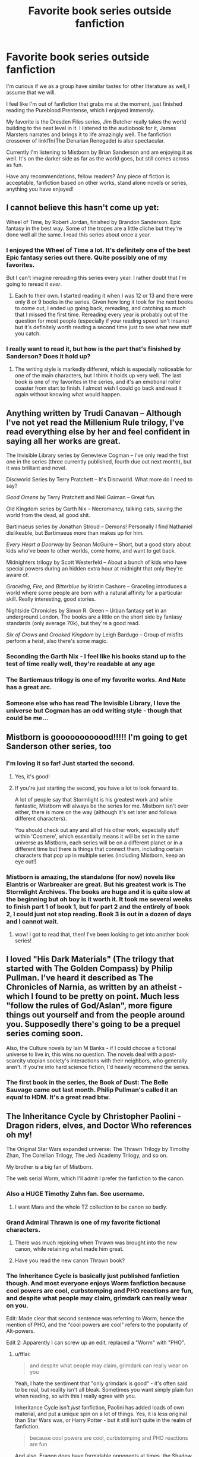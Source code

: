 #+TITLE: Favorite book series outside fanfiction

* Favorite book series outside fanfiction
:PROPERTIES:
:Author: Laoscaos
:Score: 12
:DateUnix: 1509817524.0
:DateShort: 2017-Nov-04
:END:
I'm curious if we as a group have similar tastes for other literature as well, I assume that we will.

I feel like I'm out of fanfiction that grabs me at the moment, just finished reading the Pureblood Prentense, which I enjoyed immensly.

My favorite is the Dresden Files series, Jim Butcher really takes the world building to the next level in it. I listened to the audiobook for it, James Marsters narrates and brings it to life amazingly well. The fanfiction crossover of linkffn(The Denarian Renegade) is also spectacular.

Currently I'm listening to Mistborn by Brian Sanderson and am enjoying it as well. It's on the darker side as far as the world goes, but still comes across as fun.

Have any recommendations, fellow readers? Any piece of fiction is acceptable, fanfiction based on other works, stand alone novels or series, anything you have enjoyed!


** I cannot believe this hasn't come up yet:

Wheel of Time, by Robert Jordan, finished by Brandon Sanderson. Epic fantasy in the best way. Some of the tropes are a little cliche but they're done well all the same. I read this series about once a year.
:PROPERTIES:
:Author: InterminableSnowman
:Score: 6
:DateUnix: 1509831430.0
:DateShort: 2017-Nov-05
:END:

*** I enjoyed the Wheel of Time a lot. It's definitely one of the best Epic fantasy series out there. Quite possibly one of my favorites.

But I can't imagine rereading this series every year. I rather doubt that I'm going to reread it /ever/.
:PROPERTIES:
:Author: TheVoteMote
:Score: 2
:DateUnix: 1509855187.0
:DateShort: 2017-Nov-05
:END:

**** Each to their own. I started reading it when I was 12 or 13 and there were only 8 or 9 books in the series. Given how long it took for the next books to come out, I ended up going back, rereading, and catching so much that I missed the first time. Rereading every year is probably out of the question for most people (especially if your reading speed isn't insane) but it's definitely worth reading a second time just to see what new stuff you catch.
:PROPERTIES:
:Author: InterminableSnowman
:Score: 1
:DateUnix: 1509859084.0
:DateShort: 2017-Nov-05
:END:


*** I really want to read it, but how is the part that's finished by Sanderson? Does it hold up?
:PROPERTIES:
:Author: SnowingSilently
:Score: 1
:DateUnix: 1509855382.0
:DateShort: 2017-Nov-05
:END:

**** The writing style is markedly different, which is especially noticeable for one of the main characters, but I think it holds up very well. The last book is one of my favorites in the series, and it's an emotional roller coaster from start to finish. I almost wish I could go back and read it again without knowing what would happen.
:PROPERTIES:
:Author: InterminableSnowman
:Score: 1
:DateUnix: 1509858783.0
:DateShort: 2017-Nov-05
:END:


** Anything written by Trudi Canavan -- Although I've not yet read the Millenium Rule trilogy, I've read everything else by her and feel confident in saying all her works are great.

The Invisible Library series by Genevieve Cogman -- I've only read the first one in the series (three currently published, fourth due out next month), but it was brilliant and novel.

Discworld Series by Terry Pratchett -- It's Discworld. What more do I need to say?

/Good Omens/ by Terry Pratchett and Neil Gaiman -- Great fun.

Old Kingdom series by Garth Nix -- Necromancy, talking cats, saving the world from the dead, all good shit.

Bartimaeus series by Jonathan Stroud -- Demons! Personally I find Nathaniel dislikeable, but Bartimaeus more than makes up for him.

/Every Heart a Doorway/ by Seanan McGuire -- Short, but a good story about kids who've been to other worlds, come home, and want to get back.

Midnighters trilogy by Scott Westerfeld -- About a bunch of kids who have special powers during an hidden extra hour at midnight that only they're aware of.

/Graceling/, /Fire/, and /Bitterblue/ by Kristin Cashore -- Graceling introduces a world where some people are born with a natural affinity for a particular skill. Really interesting, good stories.

Nightside Chronicles by Simon R. Green -- Urban fantasy set in an underground London. The books are a little on the short side by fantasy standards (only average 70k), but they're a good read.

/Six of Crows/ and /Crooked Kingdom/ by Leigh Bardugo -- Group of misfits perform a heist, also there's some magic.
:PROPERTIES:
:Author: SilverCookieDust
:Score: 6
:DateUnix: 1509820992.0
:DateShort: 2017-Nov-04
:END:

*** Seconding the Garth Nix - I feel like his books stand up to the test of time really well, they're readable at any age
:PROPERTIES:
:Author: darthfrisbeous
:Score: 6
:DateUnix: 1509850245.0
:DateShort: 2017-Nov-05
:END:


*** The Bartiemaus trilogy is one of my favorite works. And Nate has a great arc.
:PROPERTIES:
:Author: Zerokun11
:Score: 2
:DateUnix: 1509859993.0
:DateShort: 2017-Nov-05
:END:


*** Someone else who has read The Invisible Library, I love the universe but Cogman has an odd writing style - though that could be me...
:PROPERTIES:
:Author: Vulcan_Raven_Claw
:Score: 1
:DateUnix: 1509861318.0
:DateShort: 2017-Nov-05
:END:


** Mistborn is goooooooooood!!!!! I'm going to get Sanderson other series, too
:PROPERTIES:
:Author: JoeStorm
:Score: 6
:DateUnix: 1509832681.0
:DateShort: 2017-Nov-05
:END:

*** I'm loving it so far! Just started the second.
:PROPERTIES:
:Author: Laoscaos
:Score: 6
:DateUnix: 1509834762.0
:DateShort: 2017-Nov-05
:END:

**** Yes, it's good!
:PROPERTIES:
:Author: JoeStorm
:Score: 2
:DateUnix: 1509837130.0
:DateShort: 2017-Nov-05
:END:


**** If you're just starting the second, you have a lot to look forward to.

A lot of people say that Stormlight is his greatest work and while fantastic, Mistborn will always be the series for me. Mistborn isn't over either, there is more on the way (although it's set later and follows different characters).

You should check out any and all of his other work, especially stuff within 'Cosmere', which essentially means it will be set in the same universe as Mistborn, each series will be on a different planet or in a different time but there is things that connect them, including certain characters that pop up in multiple series (including Mistborn, keep an eye out!)
:PROPERTIES:
:Score: 1
:DateUnix: 1509936487.0
:DateShort: 2017-Nov-06
:END:


*** Mistborn is amazing, the standalone (for now) novels like Elantris or Warbreaker are great. But his greatest work is The Stormlight Archives. The books are huge and it is quite slow at the beginning but oh boy is it worth it. It took me several weeks to finish part 1 of book 1, but for part 2 and the entirely of book 2, I could just not stop reading. Book 3 is out in a dozen of days and I cannot wait.
:PROPERTIES:
:Author: SeizeVingt-Quatre
:Score: 5
:DateUnix: 1509883636.0
:DateShort: 2017-Nov-05
:END:

**** wow! I got to read that, then! I've been looking to get into another book series!
:PROPERTIES:
:Author: JoeStorm
:Score: 2
:DateUnix: 1509891868.0
:DateShort: 2017-Nov-05
:END:


** I loved "His Dark Materials" (The trilogy that started with The Golden Compass) by Philip Pullman. I've heard it described as The Chronicles of Narnia, as written by an atheist - which I found to be pretty on point. Much less "follow the rules of God/Aslan", more figure things out yourself and from the people around you. Supposedly there's going to be a prequel series coming soon.

Also, the Culture novels by Iain M Banks - if I could choose a fictional universe to live in, this wins no question. The novels deal with a post-scarcity utopian society's interactions with their neighbors, who generally aren't. If you're into hard science fiction, I'd heavily recommend the series.
:PROPERTIES:
:Author: Dusk_Star
:Score: 9
:DateUnix: 1509834515.0
:DateShort: 2017-Nov-05
:END:

*** The first book in the series, the Book of Dust: The Belle Sauvage came out last month. Philip Pullman's called it an /equal/ to HDM. It's a great read btw.
:PROPERTIES:
:Author: hippoparty
:Score: 3
:DateUnix: 1509884850.0
:DateShort: 2017-Nov-05
:END:


** The Inheritance Cycle by Christopher Paolini - Dragon riders, elves, and Doctor Who references oh my!

The Original Star Wars expanded universe: The Thrawn Trilogy by Timothy Zhan, The Corellian Trilogy, The Jedi Academy Trilogy, and so on.

My brother is a big fan of Mistborn.

The web serial Worm, which I'll admit I prefer the fanfiction to the canon.
:PROPERTIES:
:Author: Jahoan
:Score: 7
:DateUnix: 1509824003.0
:DateShort: 2017-Nov-04
:END:

*** Also a HUGE Timothy Zahn fan. See username.
:PROPERTIES:
:Author: Mara__Jade
:Score: 6
:DateUnix: 1509837560.0
:DateShort: 2017-Nov-05
:END:

**** I want Mara and the whole TZ collection to be canon so badly.
:PROPERTIES:
:Author: darthfrisbeous
:Score: 2
:DateUnix: 1509850156.0
:DateShort: 2017-Nov-05
:END:


*** Grand Admiral Thrawn is one of my favorite fictional characters.
:PROPERTIES:
:Author: InquisitorCOC
:Score: 3
:DateUnix: 1509855928.0
:DateShort: 2017-Nov-05
:END:

**** There was much rejoicing when Thrawn was brought into the new canon, while retaining what made him great.
:PROPERTIES:
:Author: Jahoan
:Score: 1
:DateUnix: 1509861116.0
:DateShort: 2017-Nov-05
:END:


**** Have you read the new canon Thrawn book?
:PROPERTIES:
:Author: Vulcan_Raven_Claw
:Score: 1
:DateUnix: 1509861357.0
:DateShort: 2017-Nov-05
:END:


*** The Inheritance Cycle is basically just published fanfiction though. And most everyone enjoys Worm fanfiction because cool powers are cool, curbstomping and PHO reactions are fun, and despite what people may claim, grimdark can really wear on you.

Edit: Made clear that second sentence was referring to Worm, hence the mention of PHO, and the "cool powers are cool" refers to the popularity of Alt-powers.

Edit 2: Apparently I can screw up an edit, replaced a "Worm" with "PHO".
:PROPERTIES:
:Author: SnowingSilently
:Score: 5
:DateUnix: 1509824928.0
:DateShort: 2017-Nov-04
:END:

**** u/fflai:
#+begin_quote
  and despite what people may claim, grimdark can really wear on you
#+end_quote

Yeah, I hate the sentiment that "only grimdark is good" - it's often said to be real, but reality isn't all bleak. Sometimes you want simply plain fun when reading, so with this I really agree with you.

Inheritance Cycle isn't /just/ fanfiction, Paolini has added loads of own material, and put a unique spin on a lot of things. Yes, it is less original than Star Wars was, or Harry Potter - but it still isn't quite in the realm of fanfiction.

#+begin_quote
  because cool powers are cool, curbstomping and PHO reactions are fun
#+end_quote

And also, Eragon does have formidable opponents at times, the Shadow of the first book was quite scary when I read it the first time. It had its flaws, but I found it plenty scary when I first read the book (when I was 13 or 14), and even when I recently re-read it it wasn't that bad.

The end was a bit shitty, but it wasn't /as bad/ as you make it seem, even though the Inheritance Cycle is far from a flawless work. I think it's somewhere in the middle.
:PROPERTIES:
:Author: fflai
:Score: 4
:DateUnix: 1509835728.0
:DateShort: 2017-Nov-05
:END:

***** Oh, when I was referring to the "cool powers are cool" etc, I meant Worm. It seems like I missed a word or two, let me fix that.
:PROPERTIES:
:Author: SnowingSilently
:Score: 1
:DateUnix: 1509836427.0
:DateShort: 2017-Nov-05
:END:

****** Ah, might also just have been me re-reading, sometimes I do derp out :)
:PROPERTIES:
:Author: fflai
:Score: 1
:DateUnix: 1509836952.0
:DateShort: 2017-Nov-05
:END:


** My absolute favourite novel is War and Peace by Tolstoy. Characters that feel as alive as if they were real people, a fascinating historical background and a bit of philosophy here and there. What else would you want. Anna Karenina is great too.

I also very much enjoy ASOIAF. A very complex plot driven by multi-faceted characters in a world that is phantastic, yet life-like enough to feel real.

Oh and then there is The World of Yesterday by Stefan Zweig. It's probably the book that had the most significant impact on me. It's the memoirs of a writer whose adult life spanned the first half of the 20th century, with all the radical changes in society and the historical events that shaped it. Zweig was a very cosmopolitan person who suffered a lot from the nationalist divisions the World Wars and the rise of fascism brought.
:PROPERTIES:
:Score: 3
:DateUnix: 1509825294.0
:DateShort: 2017-Nov-04
:END:


** I'm nearing the end of Red Sparrow by Jason Matthews. It's a good read and I highly recommend it.

I'm also a big fan of Stephen King, with my particular favorites being The Stand, 'Salem's Lot, Pet Sematary, It, 11/22/63, and Under the Dome (though it's ending sucked).

And of course, one of my favorite books of all-time, The Godfather by Mario Puzo definitely deserves a mention.
:PROPERTIES:
:Author: emong757
:Score: 2
:DateUnix: 1509824678.0
:DateShort: 2017-Nov-04
:END:

*** Fan of Red Sparrow?. If you like spies have you tried Tom Clancy and Vince Flynn?. Though I'll warn us. I wouldn't go past the Bear and the Dragon for Clancy and earlier Flynn books had some political bias.
:PROPERTIES:
:Score: 1
:DateUnix: 1509884700.0
:DateShort: 2017-Nov-05
:END:

**** I think Red Sparrow is fantastic (up to the point I've read). Definitely a ton of insight and knowledge in the workings of the CIA. I haven't read Clancy or Flynn, though many reviews on Amazon allude the workings of Jason Matthews to Clancy's veteran works. Have you read Red Sparrow and Palace of Treason?
:PROPERTIES:
:Author: emong757
:Score: 1
:DateUnix: 1509979701.0
:DateShort: 2017-Nov-06
:END:

***** Not yet but i want to try it! But i just got several books so i have to binge read them first.
:PROPERTIES:
:Score: 1
:DateUnix: 1510002777.0
:DateShort: 2017-Nov-07
:END:


** I read few English-language book /series/ --- as English is not my first language I mostly read French literature, and then mostly standalone novels as opposed to book series like /Harry Potter/. I do have a soft spot for /A Series of Unfortunate Events/ and have quite liked the few /Discworld/ books I read, however. Oh, and I'm in love with the fantasy web serial /The Wandering Inn/. Seriously. Read it.
:PROPERTIES:
:Author: Achille-Talon
:Score: 2
:DateUnix: 1509827127.0
:DateShort: 2017-Nov-04
:END:

*** What good books are there in French that you read? I'm not able to read French, but fan-translations, official translations, and 5 years of learning to traverse the brain-fuck that is machine translation could get me through them if they seem interesting enough.
:PROPERTIES:
:Author: SnowingSilently
:Score: 1
:DateUnix: 1509855529.0
:DateShort: 2017-Nov-05
:END:

**** I was replying to another comment when the word "French" caught my attention. I realize now I read mostly English novels in their original language, but there are some French books that ought to be more popular. * /La Passe-miroir/ is a fantasy series that is so original and refreshing. The story world is fascinating, as are the characters. It is all so crazy and grotesque but in a familiar way. * /La Horde du Contrevent/ is a brilliant sci-fi standalone novel. Another fascinating read, for other reasons, but it is also very unique. A fantastic journey. * Pierre Bottero's trilogies, and in particular /Le Pacte des Marchombres/. Most of his writing is for younger audiences, but he has such a distinctive writing style that it can be enjoyed by anyone. The first trilogy set in this world is /La Quête d'Ewilan/, but it is the most ""childish"" one. Still enjoyable, but /Le Pacte des Marchombres/ is by far the best in my opinion. A compelling read about the evolution of an iconic character. They are also adapting his novels as comics, and they are really good.

As for non-fantasy books, I also love Jean Anouilh's version of /Antigone/. It is a play I studied in middle school but I absolutely loved it and still do. Victor Hugo's "Le dernier jour d'un condamné" or "The Last Day of a Condemned Man" also had a huge impact on me, as a plea for the abolishment of the death penalty. Way more recently, I read François Bizot's /Le Portail/ in which he recounts his being imprisoned by the Khmer Rouge during the fall of Phnom Penh in 1975.
:PROPERTIES:
:Author: SeizeVingt-Quatre
:Score: 1
:DateUnix: 1509885302.0
:DateShort: 2017-Nov-05
:END:

***** Thanks, I'll check these out!
:PROPERTIES:
:Author: SnowingSilently
:Score: 1
:DateUnix: 1509896327.0
:DateShort: 2017-Nov-05
:END:


** If you liked the pureblood pretense, you'll probably like Scott westerfeld's steampunk YA leviathan trilogy about an AU WW1.

I liked The Hundred Thousand Kingdoms recently, sort of a politics/mythology fantasy series, heavy on the world building and characters.

Robin McKinley is one of my favorites- her award-winning series is The Blue Sword/ The Hero and the Crown but I also loved her /Deerskin/, a fairytale retelling of The Coat of Many Colors. The original story is about a widowed king who falls in love with his daughter & how she escapes from him, so it's heavy material, but the second half of Deerskin features the princess surrounded by incredibly charming and loving characters while she gets back on her feet. Happy, cathartic tears abound.

I have heard many good things about the fantasy/morality of Terry Pratchett's Discworld series but have yet to read it.
:PROPERTIES:
:Score: 2
:DateUnix: 1509853237.0
:DateShort: 2017-Nov-05
:END:


** Codex Alera by Jim Butcher.

Wheel of Time by Robert Jordan, after he passed it was finished by Brandon Sanderson. I'm not sure if I'd fully recommend this one though.

The Stormlight Archive is great so far. By Brandon Sanderson. Pretty much anything by Brandon Sanderson tbh.

Night Angel series and Lightbringer series by Brent Weeks.

The Kingkiller Chronicle by Patrick Rothfuss.

World of Watches by Sergei Lukyanenko.

Those are some off the top of my head at least.
:PROPERTIES:
:Author: TheVoteMote
:Score: 2
:DateUnix: 1509855750.0
:DateShort: 2017-Nov-05
:END:


** I like both modern fantasy, sci-fi, myths, and dramatizations of history. I confess I haven't read much fantasy recently, but I have enjoyed /Mistborn/ and the /Kingkiller Chronicles/ to an extent. I've also been reading the /Honor Harrington/ series. For myths and dramatizations of history, /Taiko/, about the Sengoku (Warring States) Era is fantastic, the ancient Chinese classic, /Romance of the Three Kingdoms/ is just as enjoyable as ever for me to read. For more Western myths, the /Four Branches of the Mabinogi/ is something I've just started and am enjoying.
:PROPERTIES:
:Author: SnowingSilently
:Score: 2
:DateUnix: 1509855973.0
:DateShort: 2017-Nov-05
:END:


** [[http://www.fanfiction.net/s/3473224/1/][*/The Denarian Renegade/*]] by [[https://www.fanfiction.net/u/524094/Shezza][/Shezza/]]

#+begin_quote
  By the age of seven, Harry Potter hated his home, his relatives and his life. However, an ancient demonic artefact has granted him the powers of a Fallen and now he will let nothing stop him in his quest for power. AU: Slight Xover with Dresden Files
#+end_quote

^{/Site/: [[http://www.fanfiction.net/][fanfiction.net]] *|* /Category/: Harry Potter *|* /Rated/: Fiction M *|* /Chapters/: 38 *|* /Words/: 234,997 *|* /Reviews/: 2,008 *|* /Favs/: 4,461 *|* /Follows/: 1,743 *|* /Updated/: 10/25/2007 *|* /Published/: 4/3/2007 *|* /Status/: Complete *|* /id/: 3473224 *|* /Language/: English *|* /Genre/: Supernatural/Adventure *|* /Characters/: Harry P. *|* /Download/: [[http://www.ff2ebook.com/old/ffn-bot/index.php?id=3473224&source=ff&filetype=epub][EPUB]] or [[http://www.ff2ebook.com/old/ffn-bot/index.php?id=3473224&source=ff&filetype=mobi][MOBI]]}

--------------

*FanfictionBot*^{1.4.0} *|* [[[https://github.com/tusing/reddit-ffn-bot/wiki/Usage][Usage]]] | [[[https://github.com/tusing/reddit-ffn-bot/wiki/Changelog][Changelog]]] | [[[https://github.com/tusing/reddit-ffn-bot/issues/][Issues]]] | [[[https://github.com/tusing/reddit-ffn-bot/][GitHub]]] | [[[https://www.reddit.com/message/compose?to=tusing][Contact]]]

^{/New in this version: Slim recommendations using/ ffnbot!slim! /Thread recommendations using/ linksub(thread_id)!}
:PROPERTIES:
:Author: FanfictionBot
:Score: 1
:DateUnix: 1509817535.0
:DateShort: 2017-Nov-04
:END:


** I really like Jo Walton's recent work. Among Others features a girl at boarding school, some magical realism, and lots of reading recommendations. My Real Children is about a woman whose life diverges into two based on a single decision; I thought it was amazing - I had a book hangover for days after I finished it and have recommended it to so many people. This summer, I read her Philosopher Kings trilogy, which is a little bit fantasy, a little bit mythology, and a little bit sci-fi. I would recommend all of these books.
:PROPERTIES:
:Author: a_marie_z
:Score: 1
:DateUnix: 1509835610.0
:DateShort: 2017-Nov-05
:END:


** As far as actual series goes, probably Skulduggery Pleasant, even though I haven't read any of the books since the first series ended. Snappy dialogue and a good array of characters that have their own personalities, even if over half kinda fall under that same snarky umbrella.

As far as individual books go, probably American Psycho, The State and Revolution and The Motorcycle Diaries.
:PROPERTIES:
:Author: Gigadweeb
:Score: 1
:DateUnix: 1509837774.0
:DateShort: 2017-Nov-05
:END:


** While I too am a big fan of the Dresden Files (and also Codex Alera--God bless Jim Butcher), I would say my very favorite series is /The Grimnoir Chronicles/ by Larry Correia.

To briefly summarize the first volume, /Hard Magic/:

It's 1932.

For the last eighty years, there has been magic. One out of every hundred Americans has magic, and one out of every thousand is called an Active, who has control over their magic. While America suffers through the Depression, Japan is led by a warlord known only as the Chairman.

A man named Jake Sullivan has the Power to manipulate gravity. He's a private investigator, a war hero, and an ex-con. Under a deal with J. Edgar Hoover, Sullivan helps the Feds catch renegade Actives who use their power to kill. One mission goes bad, and Sullivan finds himself beaten by a team of Actives, wearing strange rings, who claim they're protecting other Magicals. Humiliated and chastised by Hoover, Sullivan wants answers. And he's done working for the feds.

Meanwhile, on a dairy farm in California, a farmer tries to train his adopted "granddaughter" how to use her magic, the power of Teleportation, safely. One day, a car drives up, four men get out, and their leader, a one-eyed man, guns him down. The farmer manages to give his granddaughter a small bag before he dies. Inside the bag is part of a piece of a Tesla weapon and a ring, along with a piece of paper with names and an address.
:PROPERTIES:
:Author: CryptidGrimnoir
:Score: 1
:DateUnix: 1509843400.0
:DateShort: 2017-Nov-05
:END:

*** That sounds incredibly interesting. Thanks!
:PROPERTIES:
:Author: Laoscaos
:Score: 2
:DateUnix: 1509977966.0
:DateShort: 2017-Nov-06
:END:

**** Oh, you are in for a wild ride. The books are fantastic.
:PROPERTIES:
:Author: CryptidGrimnoir
:Score: 1
:DateUnix: 1510018164.0
:DateShort: 2017-Nov-07
:END:


** *Toaru Majutsu no Index / A Certain Magical Index* - Long light novel series about conflicts between Academic City, a location where cutting edge technology is pioneered and kids are artificially made into psychics and various magical organisations.

Or at least it seems so at the beginning. Truth is much more complicated. There are plans, plans within plans and plans within plans within plans, and our heroes are only pawns in all this.

The main series is currently 40 volumes long and there are book side stories and manga side stories and they can be pretty relevant to the main series (and there is anime-original stuff which semi-canon too), especially considering that the whole book is Chekov's Armoury. For example, the description of a certain character's look is foreshadowing for something that happens over thirty volumes later.

The author has a hard-on on mythology and esoterics and did a crazy amount of research on it (there is a lot of stuff taken from Gesta Danorum for example in regards to Nordic gods) and he created wondrous, though often bullshity symbolic magic system.

Uh... I kinda wrote too much on this, so I'll limit myself with the second one.

*Discworld* - You should already know it, if you don't then go and fix it.
:PROPERTIES:
:Author: Satanniel
:Score: 1
:DateUnix: 1509847420.0
:DateShort: 2017-Nov-05
:END:


** 1) I also love the Pureblood Pretense series and I hope so badly that it gets finished.

2) My current book crush is Annihilation. It's a mysterious adventure that leaves you feeling so many emotions I didn't even know were emotions
:PROPERTIES:
:Author: darthfrisbeous
:Score: 1
:DateUnix: 1509850494.0
:DateShort: 2017-Nov-05
:END:

*** That book creeped me out so much I never finished the trilogy. I'm debating whether or not to see the movie. Do you think I should finish it? Is it a satisfying ending or just more creepy ambiguity (not that there's anything necessarily wrong with an ambiguous ending, sometimes I like them. Not in this case. I want a full explanation or I'm not reading any more, lol)
:PROPERTIES:
:Author: Rit_Zien
:Score: 1
:DateUnix: 1509856279.0
:DateShort: 2017-Nov-05
:END:

**** I'm just starting Authority so I don't know yet! I'll let you know
:PROPERTIES:
:Author: darthfrisbeous
:Score: 1
:DateUnix: 1509886862.0
:DateShort: 2017-Nov-05
:END:


** The stormlight archive series by Brandon sanderson has to be mine. It's incredible. Probably the best worldbuilding I've read and the payoffs throughout the book are just wild. Definitely check it out if you're a fan of mistborn, I've read both the series and I'd have to give stormlight the edge
:PROPERTIES:
:Author: yugiohgenius
:Score: 1
:DateUnix: 1509854915.0
:DateShort: 2017-Nov-05
:END:


** LotR, Old Kingdom series by Garth Nix, His Dark Materials, OUTLANDER -- 8 main books with a ninth coming soon, crossovers, as well as the series on Starz. Those are the series I return to most often.

Edit: oh, and ASOIAF for sure. Definitely seems to be a lot of similar tastes between us HP fans.
:PROPERTIES:
:Author: beetlejuuce
:Score: 1
:DateUnix: 1509859593.0
:DateShort: 2017-Nov-05
:END:


** Im actually a sucker for the dragonlance series, specifically the Legends series featuring Raistlin Majere. I love his character.

Mistborn is the shit, as is most anything by Brandon Sanderson. Also Barry Lyga's I hunt Killers series is off the chain.

The Dark Hunters is good too, tho i prefer the Chronicles of Nick to the actual Dark Hunters series as its less of a hassle to understand characters.

Anything by Johnathan shroud. Bartemaus is probably the best nonwizard or human based magic system ive ever read. Not to mention the character work.
:PROPERTIES:
:Author: Zerokun11
:Score: 1
:DateUnix: 1509861835.0
:DateShort: 2017-Nov-05
:END:

*** I loved raistlins prequel book and the main series, but I haven't read war/test/time yet. They are on my bookshelf though!
:PROPERTIES:
:Author: Laoscaos
:Score: 1
:DateUnix: 1509978082.0
:DateShort: 2017-Nov-06
:END:


** I'll stick to sf/fantasy titles because I don't think my very narrow taste in mysteries would contribute much to the conversation, and the list of my favorite mainstream fiction/lit fic would go on interminably.

For series, at the top of the list is probably Gene Wolfe's Book of the New Sun quintet. They're brilliant and dreamlike and disturbing and mysterious, and they have a hypnotic effect on me. Some readers find them too slow, but I love the language and the gradual immersion in a barely identifiable post-apocalypse world. (By barely identifiable, I mean it's science fiction and the clues are there, but it reads like an alternate-world fantasy.)

Lord of the Rings, which is an old favorite and a comfort read.

The Gormenghast Trilogy by Mervyn Peake, which is incredibly atmospheric and an amazing, creepy blend of Gothic and Victorian. I have to be in the right mood to read these because the language is beautiful but very dense, almost claustrophobic, and most of the characters are grotesque.

The Riddle-Master Trilogy by Patricia McKillip. Fairly standard Chosen One plot, but beautifully written, with a sweeping sense of magic and transformation. Romantic in the larger sense, and like LotR, with a non-ironic faith in noble heroes.

Further down the ranks, I also thoroughly enjoy the Johannes Cabal series by Jonathan L. Howard for the droll, self-referential narrative voice, misanthropic, singleminded protagonist, and steampunk magical world.

Ditto the Ancillary trilogy by Ann Leckie. Absorbing and entertaining, if a bit uneven.

Stand-alone titles:

Little, Big by John Crowley. Also, Engine Summer, even though it's somewhat dated at this point.

Angela Carter's The War of Dreams, surrealistic fantasy with dollops of Nietzsche and de Sade. Also, The Bloody Chamber, a collection of re-written fairy tales

Samuel Delany's Nova, although it's been years since I read it, so my high opinion of it may not withstand the test of time.

A Stranger in Olondria by Sofia Samatar, a combination of folk tale, anthropology, myth, and poetic coming of age, very beautifully told.

Richard Powers's Galatea 2.2 might belong here as well (parallel storylines of a former failed love affair and current romantic obsession juxtaposed with the gradual growth to sentience of a research lab AI)
:PROPERTIES:
:Author: beta_reader
:Score: 1
:DateUnix: 1509865318.0
:DateShort: 2017-Nov-05
:END:


** The Provost Guard trilogy by Tamora pierce. Medieval cop shenanigans are a blast.
:PROPERTIES:
:Author: Averant
:Score: 1
:DateUnix: 1509870055.0
:DateShort: 2017-Nov-05
:END:


** Woo, Sanderson love! I'm very behind on finishing Words of Radiance but The Way of Kings had me enthralled. I've been picking up his books after Mistborn and WoK and loving them.

I loved the Ender's Game and Ender's Shadow series until they just started falling apart. Speaker for the Dead and Xenocide are surprisingly good books on Humanism and tolerance coming from a horrible bigot like Card.

It's not a novel, but the comic Saga is incredibly good. I'm once again very far behind on it, but I was never able to stop myself from finishing the entire thing when I got my hands on a new volume.

Other than that, nothing really crosses my mind. That's just from looking at actual books on my bookshelf, so there's probably others that are slipping my mind currently.
:PROPERTIES:
:Score: 1
:DateUnix: 1509870308.0
:DateShort: 2017-Nov-05
:END:


** /Earthsea/ by K. Le Guin is my long-time favorite series, the earlier books at least, as the later ones are too philosophical and I might just be too dumb to understand or enjoy them. The first book deals with a young mage as he grows and learns, and that's a lot more to my liking.

/The Chronicles of Amber/ by Roger Zelazny, the first five books that is. The later five which deal with Corwin's son are just meh. The books follow a group of semi-immortal royal siblings who rule over a city in the center of the universe, and they can hop through dimensions including Earth.

/The Witcher/ by Andrzej Sapkowski is great fantasy, although my enjoyment lessened when Ciri became more of a focus and started hopping to alternate worlds.

/Недотёпа/ by Сергей Лукьяненко. It follows a noble-born teenager whose parents were overthrown by a rivaling lord. He manages to run away, seeks justice, and ends up becoming an apprentice to a mage in the process. It's YA so not very deep at all, but easily readable and humorous throughout.
:PROPERTIES:
:Author: deirox
:Score: 1
:DateUnix: 1509880155.0
:DateShort: 2017-Nov-05
:END:


** The "Discworld" series by Terry Pratchett! It's definitely my favourite book series ever. Not all the books are equally good, but all of them contain at least one moment of pure brilliance. Pretty much anything by Pratchett is worth at least checking out; he has such a way with the English language. (The later books, which were written by dictation and text-to-speech programs because Pratchett was too ill to actually type anymore, are a little more rambly and not as consise... though these books work best as audiobooks, I find, especially if read by Stephen Briggs.)

"The Lord of the Rings" trilogy. The cornerstone of modern fantasy; this is where pretty much all the classic fantasy tropes comes from. And it STILL manages to play those tropes less straight than many of the imitators. The book isn't perfect; it's badly-structured, messily told, it often drags in the wrong places, the female characters aren't that impressive... but the world it creates is just so vast and engulfing and MAGICAL.

Tove Jansson's "Moomin" books are an old childhood favourite that I re.-read recently to find they were even better when i read them as an adult. Those books are just beautiful... not for their external action, but for the rich inner lives of the characters and the curious mix of melancholy and happy-go-luckiness. And occasionally they're just hilarious.

One of my very favourite stand-alone books: "Watership Down" by Richard Adams. Possibly better known as "that adult cartoon with the bleeding, dying rabbits that scared the crap out of children," but the book is so much more than that. It's an epic adventure story featuring wild rabbits in the main roles, which is a lot more awesome than it sounds.

Anything by Michael Ende. You know that movie, "The Neverending Story"? Yeah, that's essentially the first half of the book. The second half, after Bastian has saved Fantasia, that's when things REALLY GO TO HELL, and it's awesome.

I've had a lot of fun with the Metamor City podcast stories by Chris Lester too. Essentially, it's a "classic fantasy world in modern times, except magic has developed and grown stronger just as technology has." So you have computers and hovercars and airplanes along with wizards and elves and dragons and magical curses. Mind you, there's a lot of sex in these stories, and the author's transformation kinks and fetishes are pretty blatant... but the world is really well thought out, and the characters are good. I especially like the grouchy, snarky wizard who runs the magic shop "Spells 4 U."
:PROPERTIES:
:Author: Dina-M
:Score: 1
:DateUnix: 1509882017.0
:DateShort: 2017-Nov-05
:END:


** Anything by Jim Butcher, his world building is truly amazing. Malazan Book Of The Fallen was also great, but its complexity works against it (you have to read the whole series in one go, because it's not told in a linear fashion and you'll be hopelessly lost if you leave it for a month or two and then try to continue)
:PROPERTIES:
:Author: fakirakos
:Score: 1
:DateUnix: 1509898662.0
:DateShort: 2017-Nov-05
:END:


** I posted elsewhere in this thread about Sanderson so I won't harp on again here more than just saying all of his work is top notch, if you enjoy Mistborn check out Stormlight Archive once you're through Mistborn era 1, or after Mistborn era 2. [New Stormlight Archive book is out in under a fortnight]

The Kingkiller chronicles by Patrick Rothfuss are a similar vein to Sanderson's stories. Quality characterization and fantastic world-building in a fantasy setting. KCs main character is a musician cross alchemist/wizard and it makes a great combination.

Third i'll recommend the Gentleman Bastard Series by Scott Lynch. It's less 'hero saves the day' than most fantasy, as it follows a thief / con artist and his friends. Imagine Oceans Eleven, set in a world of swords and sorcery.

His Dark Materials trilogy by Philip Pullman has been mentioned earlier in this thread, as has the Old Kingdom series by Garth Nix, both are great reads with enough content to keep you occupied for a while.
:PROPERTIES:
:Score: 1
:DateUnix: 1509937099.0
:DateShort: 2017-Nov-06
:END:


** Monster Hunters Inc. Basically government paid mercenaries who kill supernatural creatures. And business is very good. Lots of gun porn.

Sandman Slim. Description of first book: The stories' main character, James "Sandman Slim" Stark, escapes from Hell to take his revenge on the people that killed his lover. He wanders a dark Los Angeles haunted by vampires and demons. After 11 years of combat as a gladiator against demons in Hell, he is more than prepared to fight back. Very violent.

Galactic Football League. Take American Football, cross it with Star Wars, and throw in a splash of mafia/gangster for flavor.
:PROPERTIES:
:Author: Freshenstein
:Score: 1
:DateUnix: 1509940721.0
:DateShort: 2017-Nov-06
:END:


** Skulduggery Pleasant series.

Magic, Funny, Adventure
:PROPERTIES:
:Author: DexterVEX
:Score: 1
:DateUnix: 1509976646.0
:DateShort: 2017-Nov-06
:END:


** Skulduggery Pleasant series.

Magic, Funny, Adventure
:PROPERTIES:
:Author: DexterVEX
:Score: 1
:DateUnix: 1509976683.0
:DateShort: 2017-Nov-06
:END:


** Personal favorite is Terry Goodkind series The Sword of Truth.
:PROPERTIES:
:Author: Bromm18
:Score: 1
:DateUnix: 1509836041.0
:DateShort: 2017-Nov-05
:END:
